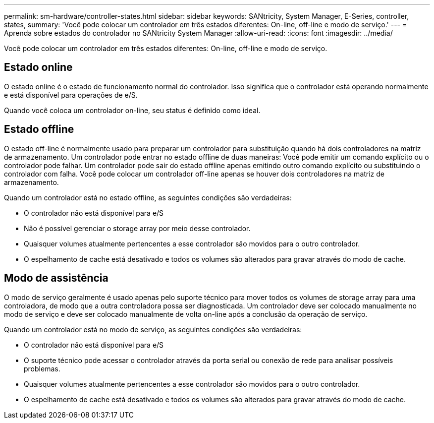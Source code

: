 ---
permalink: sm-hardware/controller-states.html 
sidebar: sidebar 
keywords: SANtricity, System Manager, E-Series, controller, states, 
summary: 'Você pode colocar um controlador em três estados diferentes: On-line, off-line e modo de serviço.' 
---
= Aprenda sobre estados do controlador no SANtricity System Manager
:allow-uri-read: 
:icons: font
:imagesdir: ../media/


[role="lead"]
Você pode colocar um controlador em três estados diferentes: On-line, off-line e modo de serviço.



== Estado online

O estado online é o estado de funcionamento normal do controlador. Isso significa que o controlador está operando normalmente e está disponível para operações de e/S.

Quando você coloca um controlador on-line, seu status é definido como ideal.



== Estado offline

O estado off-line é normalmente usado para preparar um controlador para substituição quando há dois controladores na matriz de armazenamento. Um controlador pode entrar no estado offline de duas maneiras: Você pode emitir um comando explícito ou o controlador pode falhar. Um controlador pode sair do estado offline apenas emitindo outro comando explícito ou substituindo o controlador com falha. Você pode colocar um controlador off-line apenas se houver dois controladores na matriz de armazenamento.

Quando um controlador está no estado offline, as seguintes condições são verdadeiras:

* O controlador não está disponível para e/S
* Não é possível gerenciar o storage array por meio desse controlador.
* Quaisquer volumes atualmente pertencentes a esse controlador são movidos para o outro controlador.
* O espelhamento de cache está desativado e todos os volumes são alterados para gravar através do modo de cache.




== Modo de assistência

O modo de serviço geralmente é usado apenas pelo suporte técnico para mover todos os volumes de storage array para uma controladora, de modo que a outra controladora possa ser diagnosticada. Um controlador deve ser colocado manualmente no modo de serviço e deve ser colocado manualmente de volta on-line após a conclusão da operação de serviço.

Quando um controlador está no modo de serviço, as seguintes condições são verdadeiras:

* O controlador não está disponível para e/S
* O suporte técnico pode acessar o controlador através da porta serial ou conexão de rede para analisar possíveis problemas.
* Quaisquer volumes atualmente pertencentes a esse controlador são movidos para o outro controlador.
* O espelhamento de cache está desativado e todos os volumes são alterados para gravar através do modo de cache.

